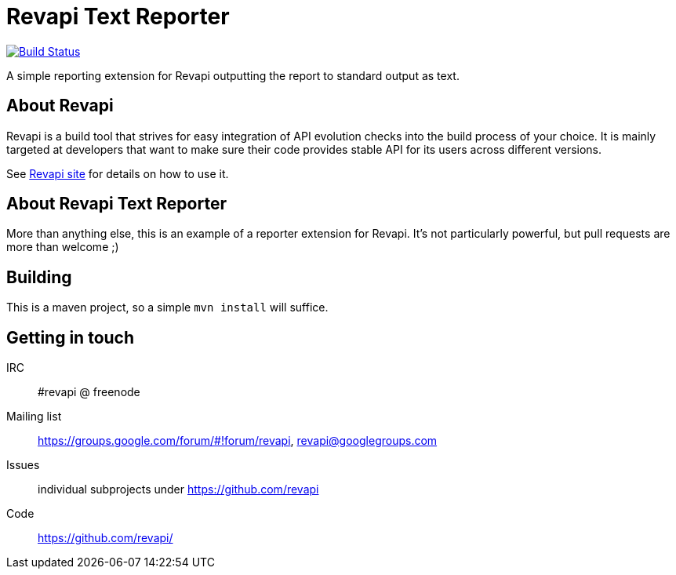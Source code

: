 = Revapi Text Reporter

image:https://travis-ci.org/revapi/revapi-text-reporter.svg[Build Status,link=https://travis-ci.org/revapi/revapi-text-reporter]

A simple reporting extension for Revapi outputting the report to standard output as text.

== About Revapi

Revapi is a build tool that strives for easy integration of API evolution checks into the build process of your choice.
It is mainly targeted at developers that want to make sure their code provides stable API for its users across different
versions.

See https://revapi.org[Revapi site] for details on how to use it.

== About Revapi Text Reporter

More than anything else, this is an example of a reporter extension for Revapi. It's not particularly powerful, but
pull requests are more than welcome ;)

== Building

This is a maven project, so a simple `mvn install` will suffice.

== Getting in touch

IRC:: #revapi @ freenode
Mailing list:: https://groups.google.com/forum/#!forum/revapi, revapi@googlegroups.com
Issues:: individual subprojects under https://github.com/revapi
Code:: https://github.com/revapi/
